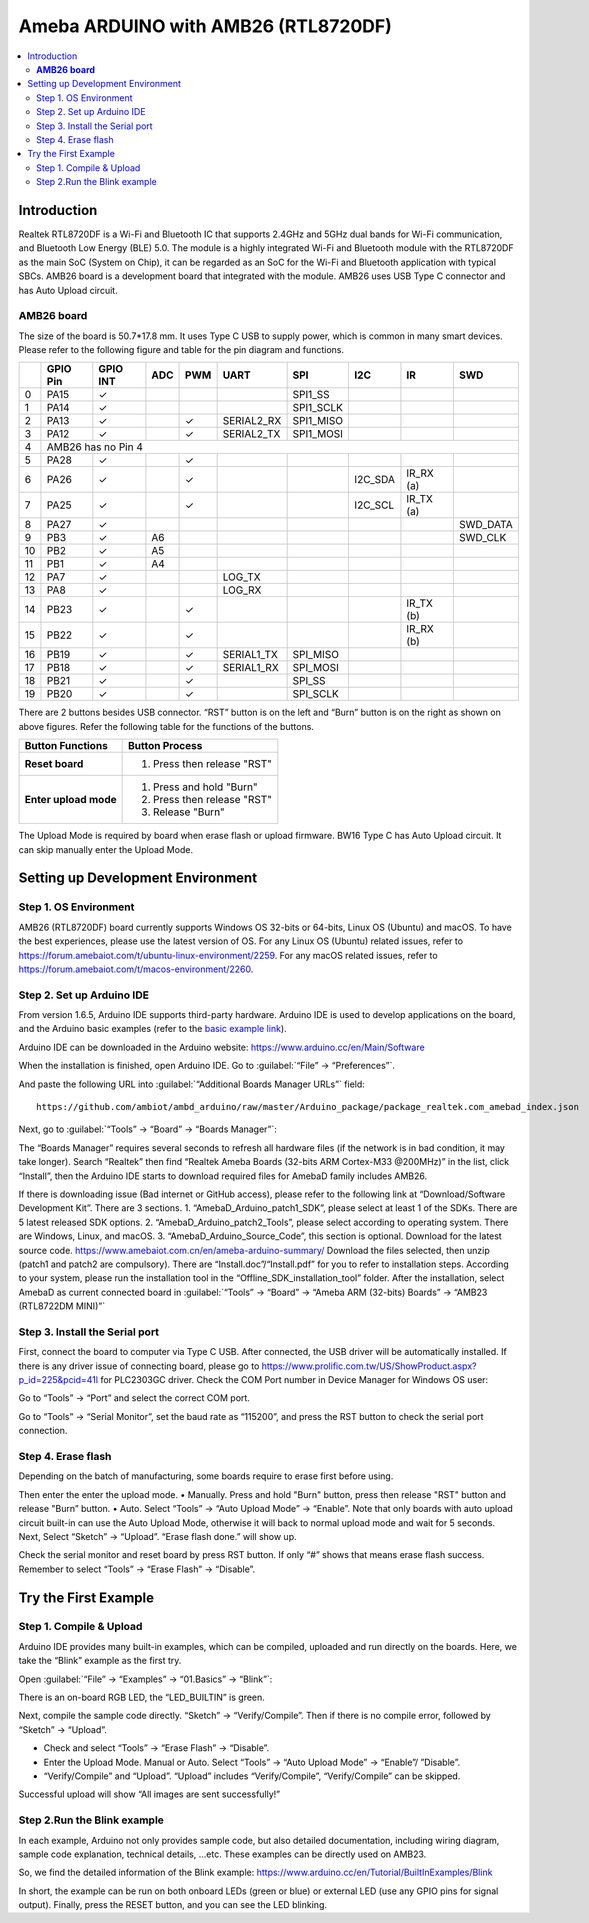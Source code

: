 
Ameba ARDUINO with AMB26 (RTL8720DF)
====================================
.. contents::
  :local:
  :depth: 2

Introduction
------------

Realtek RTL8720DF is a Wi-Fi and Bluetooth IC that supports 2.4GHz and 5GHz dual bands for Wi-Fi communication, and Bluetooth Low Energy (BLE) 5.0. 
The module is a highly integrated Wi-Fi and Bluetooth module with the RTL8720DF as the main SoC (System on Chip), it can be regarded as an SoC for the Wi-Fi and Bluetooth application with typical SBCs. 
AMB26 board is a development board that integrated with the module. AMB26 uses USB Type C connector and has Auto Upload circuit.

**AMB26 board**
~~~~~~~~~~~~~~~

|image01|

The size of the board is 50.7*17.8 mm. It uses Type C USB to supply power, which is common in many smart devices.
Please refer to the following figure and table for the pin diagram and functions.

|image02|

+---+-------------+--------------+---------+----------+---------------------+------------------+----------------+--------------+----------------+
|   | **GPIO Pin**| **GPIO INT** | **ADC** | **PWM**  |     **UART**        |     **SPI**      |    **I2C**     |   **IR**     |     **SWD**    |
+===+=============+==============+=========+==========+=====================+==================+================+==============+================+
| 0 | PA15        |  ✓           |         |          |                     | SPI1_SS          |                |              |                |   
+---+-------------+--------------+---------+----------+---------------------+------------------+----------------+--------------+----------------+
| 1 | PA14        |  ✓           |         |          |                     | SPI1_SCLK        |                |              |                | 
+---+-------------+--------------+---------+----------+---------------------+------------------+----------------+--------------+----------------+
| 2 | PA13        |  ✓           |         |  ✓       | SERIAL2_RX          | SPI1_MISO        |                |              |                |                               
+---+-------------+--------------+---------+----------+---------------------+------------------+----------------+--------------+----------------+
| 3 | PA12        |  ✓           |         |  ✓       | SERIAL2_TX          | SPI1_MOSI        |                |              |                |
+---+-------------+--------------+---------+----------+---------------------+------------------+----------------+--------------+----------------+
| 4 | AMB26 has no Pin 4                                                                                                                        |
+---+-------------+--------------+---------+----------+---------------------+------------------+----------------+--------------+----------------+
| 5 | PA28        |  ✓           |         |  ✓       |                     |                  |                |              |                |  
+---+-------------+--------------+---------+----------+---------------------+------------------+----------------+--------------+----------------+
| 6 | PA26        |  ✓           |         |  ✓       |                     |                  |I2C_SDA         | IR_RX (a)    |                |    
+---+-------------+--------------+---------+----------+---------------------+------------------+----------------+--------------+----------------+
| 7 | PA25        |  ✓           |         |  ✓       |                     |                  |I2C_SCL         | IR_TX (a)    |                |
+---+-------------+--------------+---------+----------+---------------------+------------------+----------------+--------------+----------------+                          
| 8 | PA27        |  ✓           |         |          |                     |                  |                |              |  SWD_DATA      |
+---+-------------+--------------+---------+----------+---------------------+------------------+----------------+--------------+----------------+                                                                     
| 9 | PB3         |  ✓           | A6      |          |                     |                  |                |              |  SWD_CLK       |      
+---+-------------+--------------+---------+----------+---------------------+------------------+----------------+--------------+----------------+          
|10 | PB2         |  ✓           | A5      |          |                     |                  |                |              |                |                                
+---+-------------+--------------+---------+----------+---------------------+------------------+----------------+--------------+----------------+  
|11 | PB1         |  ✓           | A4      |          |                     |                  |                |              |                |                                 
+---+-------------+--------------+---------+----------+---------------------+------------------+----------------+--------------+----------------+  
|12 | PA7         |  ✓           |         |          | LOG_TX              |                  |                |              |                |                               
+---+-------------+--------------+---------+----------+---------------------+------------------+----------------+--------------+----------------+  
|13 | PA8         |  ✓           |         |          | LOG_RX              |                  |                |              |                |                                                            
+---+-------------+--------------+---------+----------+---------------------+------------------+----------------+--------------+----------------+  
|14 | PB23        |  ✓           |         |  ✓       |                     |                  |                | IR_TX (b)    |                |
+---+-------------+--------------+---------+----------+---------------------+------------------+----------------+--------------+----------------+
|15 | PB22        |  ✓           |         |  ✓       |                     |                  |                | IR_RX (b)    |                |
+---+-------------+--------------+---------+----------+---------------------+------------------+----------------+--------------+----------------+
|16 | PB19        |  ✓           |         |  ✓       | SERIAL1_TX          | SPI_MISO         |                |              |                |
+---+-------------+--------------+---------+----------+---------------------+------------------+----------------+--------------+----------------+                              
|17 | PB18        |  ✓           |         |  ✓       | SERIAL1_RX          | SPI_MOSI         |                |              |                |               
+---+-------------+--------------+---------+----------+---------------------+------------------+----------------+--------------+----------------+                                  
|18 | PB21        |  ✓           |         |  ✓       |                     | SPI_SS           |                |              |                |  
+---+-------------+--------------+---------+----------+---------------------+------------------+----------------+--------------+----------------+
|19 | PB20        |  ✓           |         |  ✓       |                     | SPI_SCLK         |                |              |                |             
+---+-------------+--------------+---------+----------+---------------------+------------------+----------------+--------------+----------------+      
  
There are 2 buttons besides USB connector. 
“RST” button is on the left and “Burn” button is on the right as shown on above figures. 
Refer the following table for the functions of the buttons. 

+---------------------------+------------------------------------------+
| **Button Functions**      | **Button Process**                       |
+===========================+==========================================+
| **Reset board**           | 1. Press then release "RST"              |
+---------------------------+------------------------------------------+
| **Enter upload mode**     | 1. Press and hold "Burn"                 |
|                           |                                          |
|                           | 2. Press then release "RST"              |
|                           |                                          |
|                           | 3. Release "Burn"                        |
+---------------------------+------------------------------------------+

The Upload Mode is required by board when erase flash or upload firmware. BW16 Type C has Auto Upload circuit. It can skip manually enter the Upload Mode.

Setting up Development Environment
----------------------------------

Step 1. OS Environment
~~~~~~~~~~~~~~~~~~~~~~

AMB26 (RTL8720DF) board currently supports Windows OS 32-bits or 64-bits, Linux OS (Ubuntu) and macOS. To have the best experiences, please use the latest version of OS.
For any Linux OS (Ubuntu) related issues, refer to https://forum.amebaiot.com/t/ubuntu-linux-environment/2259. 
For any macOS related issues, refer to https://forum.amebaiot.com/t/macos-environment/2260. 

Step 2. Set up Arduino IDE
~~~~~~~~~~~~~~~~~~~~~~~~~~~

From version 1.6.5, Arduino IDE supports third-party hardware. 
Arduino IDE is used to develop applications on the board, and the Arduino basic examples 
(refer to the  `basic example link 
<https://www.amebaiot.com.cn/amebad-mini-arduino-compatible-ex/>`__).

Arduino IDE can be downloaded in the Arduino website: https://www.arduino.cc/en/Main/Software

When the installation is finished, open Arduino IDE. Go to :guilabel:`“File” -> “Preferences”`.

And paste the following URL into :guilabel:`“Additional Boards Manager URLs”` field::
      
   https://github.com/ambiot/ambd_arduino/raw/master/Arduino_package/package_realtek.com_amebad_index.json

Next, go to :guilabel:`“Tools” -> “Board” -> “Boards Manager”`:

|image03|

The “Boards Manager” requires several seconds to refresh all hardware files (if the network is in bad condition, it may take longer). Search “Realtek” 
then find “Realtek Ameba Boards (32-bits ARM Cortex-M33 @200MHz)” in the list, click “Install”, then the Arduino IDE starts to download required files for AmebaD family includes AMB26.

|image04|

If there is downloading issue (Bad internet or GitHub access), please refer to the following link at “Download/Software Development Kit”. There are 3 sections.
1. “AmebaD_Arduino_patch1_SDK”, please select at least 1 of the SDKs. There are 5 latest released SDK options.
2. “AmebaD_Arduino_patch2_Tools”, please select according to operating system. There are Windows, Linux, and macOS.
3. “AmebaD_Arduino_Source_Code”, this section is optional. Download for the latest source code.
https://www.amebaiot.com.cn/en/ameba-arduino-summary/  
Download the files selected, then unzip (patch1 and patch2 are compulsory). There are “Install.doc”/“Install.pdf” for you to refer to installation steps. According to your system, please run the installation tool in the “Offline_SDK_installation_tool” folder.
After the installation, select AmebaD as current connected board in :guilabel:`“Tools” -> “Board” -> “Ameba ARM (32-bits) Boards” -> “AMB23 (RTL8722DM MINI)”`

|image05|

Step 3. Install the Serial port 
~~~~~~~~~~~~~~~~~~~~~~~~~~~~~~~

First, connect the board to computer via Type C USB.
After connected, the USB driver will be automatically installed. If there is any driver issue of connecting board, please go to https://www.prolific.com.tw/US/ShowProduct.aspx?p_id=225&pcid=41l for PLC2303GC driver. Check the COM Port number in Device Manager for Windows OS user: 

|image06|

Go to “Tools” -> “Port” and select the correct COM port.  

|image07|

Go to “Tools” -> “Serial Monitor”, set the baud rate as “115200”, and press the RST button to check the serial port connection.  

|image08|

|image09|

Step 4. Erase flash
~~~~~~~~~~~~~~~~~~~

Depending on the batch of manufacturing, some boards require to erase first before using. 

|image10|

Then enter the enter the upload mode.
•	Manually. Press and hold "Burn" button, press then release "RST" button and release "Burn” button.
•	Auto. Select “Tools” -> “Auto Upload Mode” -> “Enable”. Note that only boards with auto upload circuit built-in can use the Auto Upload Mode, otherwise it will back to normal upload mode and wait for 5 seconds. 
Next, Select “Sketch” -> “Upload”. “Erase flash done.” will show up.

|image11|

|image12|

Check the serial monitor and reset board by press RST button. If only “#” shows that means erase flash success. Remember to select “Tools” -> “Erase Flash” -> “Disable”. 

|image13|

Try the First Example
---------------------

Step 1. Compile & Upload
~~~~~~~~~~~~~~~~~~~~~~~~

Arduino IDE provides many built-in examples, which can be compiled,
uploaded and run directly on the boards. Here, we take the “Blink”
example as the first try.

Open :guilabel:`“File” -> “Examples” -> “01.Basics” -> “Blink”`:

|image14|

|image15|

There is an on-board RGB LED, the “LED_BUILTIN” is green.

Next, compile the sample code directly. “Sketch” -> “Verify/Compile”. Then if there is no compile error, followed by “Sketch” -> “Upload”.  

*	Check and select “Tools” -> “Erase Flash” -> “Disable”.
*	Enter the Upload Mode. Manual or Auto. Select “Tools” -> “Auto Upload Mode” -> “Enable”/ ”Disable”.
*	“Verify/Compile” and “Upload”. “Upload” includes “Verify/Compile”, “Verify/Compile” can be skipped.

Successful upload will show “All images are sent successfully!”

|image16|

Step 2.Run the Blink example
~~~~~~~~~~~~~~~~~~~~~~~~~~~~

In each example, Arduino not only provides sample code, but also detailed documentation, 
including wiring diagram, sample code explanation, technical details, …etc. These examples can be directly used on AMB23.

So, we find the detailed information of the Blink example: https://www.arduino.cc/en/Tutorial/BuiltInExamples/Blink

In short, the example can be run on both onboard LEDs (green or blue) or external LED (use any GPIO pins for signal output).
Finally, press the RESET button, and you can see the LED blinking.

.. |image01| image:: ../../../_static/amebad/Getting_Started/AMB26_getting_started/image01.png
   :width:  588 px
   :height:  517 px
.. |image02| image:: ../../../_static/amebad/Getting_Started/AMB26_getting_started/image02.png
   :width:  3909 px
   :height:  1262 px
   :scale: 20%
.. |image03| image:: ../../../_static/amebad/Getting_Started/AMB26_getting_started/image03.png
   :width:  712 px
   :height:  886 px
.. |image04| image:: ../../../_static/amebad/Getting_Started/AMB26_getting_started/image04.png
   :width:  780 px
   :height:  435 px
.. |image05| image:: ../../../_static/amebad/Getting_Started/AMB26_getting_started/image05.png
   :width:  1036 px
   :height:  655 px
   :scale: 80%
.. |image06| image:: ../../../_static/amebad/Getting_Started/AMB26_getting_started/image06.png
   :width:  774 px
   :height:  566 px
.. |image07| image:: ../../../_static/amebad/Getting_Started/AMB26_getting_started/image07.png
   :width:  757 px
   :height:  636 px
.. |image08| image:: ../../../_static/amebad/Getting_Started/AMB26_getting_started/image08.png
   :width:  757 px
   :height:  636 px
.. |image09| image:: ../../../_static/amebad/Getting_Started/AMB26_getting_started/image09.png
   :width:  811 px
   :height:  463 px
.. |image10| image:: ../../../_static/amebad/Getting_Started/AMB26_getting_started/image10.png
   :width:  756 px
   :height:  643 px
.. |image11| image:: ../../../_static/amebad/Getting_Started/AMB26_getting_started/image11.png
   :width:  863 px
   :height:  887 px
.. |image12| image:: ../../../_static/amebad/Getting_Started/AMB26_getting_started/image12.png
   :width:  864 px
   :height:  887 px
.. |image13| image:: ../../../_static/amebad/Getting_Started/AMB26_getting_started/image13.png
   :width:  818 px
   :height:  435 px
.. |image14| image:: ../../../_static/amebad/Getting_Started/AMB26_getting_started/image14.png
   :width:  1278 px
   :height:  981 px
   :scale: 70%
.. |image15| image:: ../../../_static/amebad/Getting_Started/AMB26_getting_started/image15.png
   :width:  770 px
   :height:  816 px
.. |image16| image:: ../../../_static/amebad/Getting_Started/AMB26_getting_started/image16.png
   :width:  403 px
   :height:  89 px
